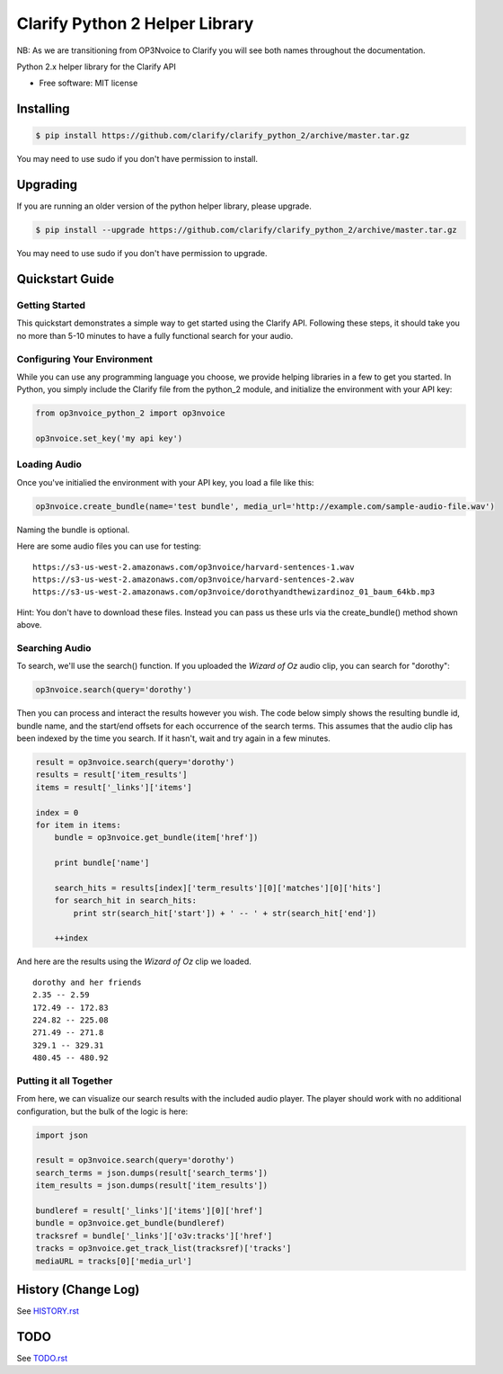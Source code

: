 ===============================
Clarify Python 2 Helper Library
===============================

NB: As we are transitioning from OP3Nvoice to Clarify you will see both names throughout the documentation.  

Python 2.x helper library for the Clarify API

* Free software: MIT license

Installing
----------

.. code-block:: bash

   $ pip install https://github.com/clarify/clarify_python_2/archive/master.tar.gz

You may need to use sudo if you don't have permission to install.

Upgrading
---------

If you are running an older version of the python helper library, please upgrade.

.. code-block:: bash

   $ pip install --upgrade https://github.com/clarify/clarify_python_2/archive/master.tar.gz

You may need to use sudo if you don't have permission to upgrade.

Quickstart Guide
----------------

Getting Started
^^^^^^^^^^^^^^^

This quickstart demonstrates a simple way to get started using the Clarify API. Following these steps, it should take you no more than 5-10 minutes to have a fully functional search for your audio.

Configuring Your Environment
^^^^^^^^^^^^^^^^^^^^^^^^^^^^

While you can use any programming language you choose, we provide helping libraries in a few to get you started.  In Python, you simply include the Clarify file from the python_2 module, and initialize the environment with your API key:

.. code-block:: python

	from op3nvoice_python_2 import op3nvoice

	op3nvoice.set_key('my api key')

Loading Audio
^^^^^^^^^^^^^

Once you've initialied the environment with your API key, you load a file like this:

.. code-block:: python

	op3nvoice.create_bundle(name='test bundle', media_url='http://example.com/sample-audio-file.wav')

Naming the bundle is optional.  

Here are some audio files you can use for testing:

::

	https://s3-us-west-2.amazonaws.com/op3nvoice/harvard-sentences-1.wav
	https://s3-us-west-2.amazonaws.com/op3nvoice/harvard-sentences-2.wav
	https://s3-us-west-2.amazonaws.com/op3nvoice/dorothyandthewizardinoz_01_baum_64kb.mp3

Hint: You don't have to download these files. Instead you can pass us these urls via the create_bundle() method shown above.
	
Searching Audio
^^^^^^^^^^^^^^^

To search, we'll use the search() function. If you uploaded the *Wizard of Oz* audio clip, you can search for "dorothy":

.. code-block:: python

	op3nvoice.search(query='dorothy')

Then you can process and interact the results however you wish. The code below simply shows the resulting bundle id, bundle name, and the start/end offsets for each occurrence of the search terms. This assumes that the audio clip has been indexed by the time you search. If it hasn't, wait and try again in a few minutes.

.. code-block:: python

	result = op3nvoice.search(query='dorothy')
	results = result['item_results']
	items = result['_links']['items']

	index = 0
	for item in items:
	    bundle = op3nvoice.get_bundle(item['href'])

	    print bundle['name']

    	    search_hits = results[index]['term_results'][0]['matches'][0]['hits']
    	    for search_hit in search_hits:
            	print str(search_hit['start']) + ' -- ' + str(search_hit['end'])

    	    ++index
	
And here are the results using the *Wizard of Oz* clip we loaded.

::

	dorothy and her friends
	2.35 -- 2.59
	172.49 -- 172.83
	224.82 -- 225.08
	271.49 -- 271.8
	329.1 -- 329.31
	480.45 -- 480.92

Putting it all Together
^^^^^^^^^^^^^^^^^^^^^^^

From here, we can visualize our search results with the included audio player.  The player should work with no additional configuration, but the bulk of the logic is here:

.. code-block:: python

	import json

	result = op3nvoice.search(query='dorothy')
	search_terms = json.dumps(result['search_terms'])
	item_results = json.dumps(result['item_results'])

	bundleref = result['_links']['items'][0]['href']
	bundle = op3nvoice.get_bundle(bundleref)
	tracksref = bundle['_links']['o3v:tracks']['href']
	tracks = op3nvoice.get_track_list(tracksref)['tracks']
	mediaURL = tracks[0]['media_url']


History (Change Log)
--------------------

See `HISTORY.rst <HISTORY.rst>`_

TODO
----

See `TODO.rst <TODO.rst>`_

